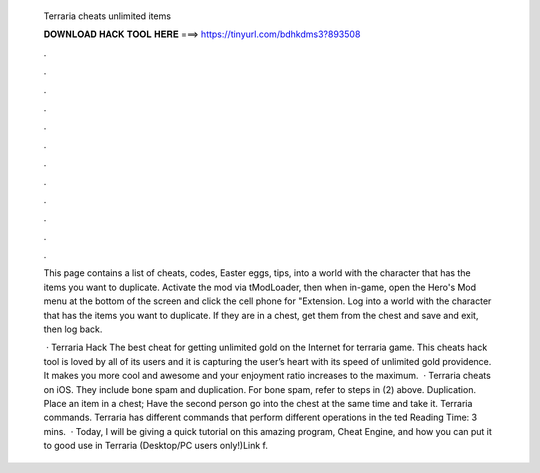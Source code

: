   Terraria cheats unlimited items
  
  
  
  𝐃𝐎𝐖𝐍𝐋𝐎𝐀𝐃 𝐇𝐀𝐂𝐊 𝐓𝐎𝐎𝐋 𝐇𝐄𝐑𝐄 ===> https://tinyurl.com/bdhkdms3?893508
  
  
  
  .
  
  
  
  .
  
  
  
  .
  
  
  
  .
  
  
  
  .
  
  
  
  .
  
  
  
  .
  
  
  
  .
  
  
  
  .
  
  
  
  .
  
  
  
  .
  
  
  
  .
  
  This page contains a list of cheats, codes, Easter eggs, tips, into a world with the character that has the items you want to duplicate. Activate the mod via tModLoader, then when in-game, open the Hero's Mod menu at the bottom of the screen and click the cell phone for "Extension. Log into a world with the character that has the items you want to duplicate. If they are in a chest, get them from the chest and save and exit, then log back.
  
   · Terraria Hack The best cheat for getting unlimited gold on the Internet for terraria game. This cheats hack tool is loved by all of its users and it is capturing the user’s heart with its speed of unlimited gold providence. It makes you more cool and awesome and your enjoyment ratio increases to the maximum.  · Terraria cheats on iOS. They include bone spam and duplication. For bone spam, refer to steps in (2) above. Duplication. Place an item in a chest; Have the second person go into the chest at the same time and take it. Terraria commands. Terraria has different commands that perform different operations in the ted Reading Time: 3 mins.  · Today, I will be giving a quick tutorial on this amazing program, Cheat Engine, and how you can put it to good use in Terraria (Desktop/PC users only!)Link f.
